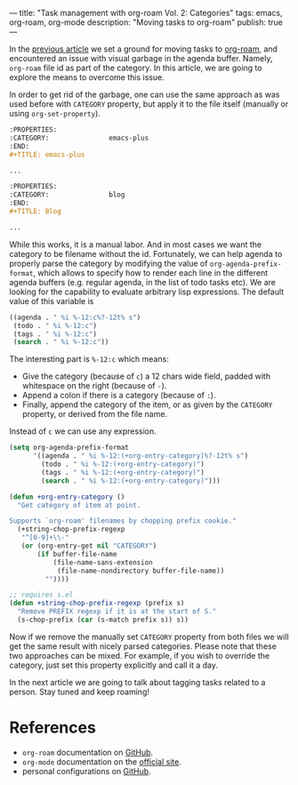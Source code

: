 ---
title: "Task management with org-roam Vol. 2: Categories"
tags: emacs, org-roam, org-mode
description: "Moving tasks to org-roam"
publish: true
---

In the [[https://d12frosted.io/posts/2020-06-23-task-management-with-roam-vol1.html][previous article]] we set a ground for moving tasks to [[https://github.com/org-roam/org-roam][org-roam]], and
encountered an issue with visual garbage in the agenda buffer. Namely,
=org-roam= file id as part of the category. In this article, we are going to
explore the means to overcome this issue.

#+BEGIN_EXPORT html
<div class="post-image">
<img src="/images/org-roam-task-management-vol2-1.png" />
</div>
#+END_EXPORT

#+BEGIN_HTML
<!--more-->
#+END_HTML

In order to get rid of the garbage, one can use the same approach as was used
before with =CATEGORY= property, but apply it to the file itself (manually or
using =org-set-property=).

#+begin_src org
  :PROPERTIES:
  :CATEGORY:               emacs-plus
  :END:
  ,#+TITLE: emacs-plus

  ...
#+end_src

#+begin_src org
  :PROPERTIES:
  :CATEGORY:               blog
  :END:
  ,#+TITLE: Blog

  ...
#+end_src

#+BEGIN_EXPORT html
<div class="post-image">
<img src="/images/org-roam-task-management-vol2-2.png" />
</div>
#+END_EXPORT

While this works, it is a manual labor. And in most cases we want the category
to be filename without the id. Fortunately, we can help agenda to properly parse
the category by modifying the value of =org-agenda-prefix-format=, which allows
to specify how to render each line in the different agenda buffers (e.g. regular
agenda, in the list of todo tasks etc). We are looking for the capability to
evaluate arbitrary lisp expressions. The default value of this variable is

#+begin_src emacs-lisp
  ((agenda . " %i %-12:c%?-12t% s")
   (todo . " %i %-12:c")
   (tags . " %i %-12:c")
   (search . " %i %-12:c"))
#+end_src

The interesting part is =%-12:c= which means:

- Give the category (because of =c=) a 12 chars wide field, padded with
  whitespace on the right (because of =-=).
- Append a colon if there is a category (because of =:=).
- Finally, append the category of the item, or as given by the =CATEGORY=
  property, or derived from the file name.

Instead of =c= we can use any expression.

#+begin_src emacs-lisp
  (setq org-agenda-prefix-format
        '((agenda . " %i %-12:(+org-entry-category)%?-12t% s")
          (todo . " %i %-12:(+org-entry-category)")
          (tags . " %i %-12:(+org-entry-category)")
          (search . " %i %-12:(+org-entry-category)")))

  (defun +org-entry-category ()
    "Get category of item at point.

  Supports `org-roam' filenames by chopping prefix cookie."
    (+string-chop-prefix-regexp
     "^[0-9]+\\-"
     (or (org-entry-get nil "CATEGORY")
         (if buffer-file-name
             (file-name-sans-extension
              (file-name-nondirectory buffer-file-name))
           ""))))

  ;; requires s.el
  (defun +string-chop-prefix-regexp (prefix s)
    "Remove PREFIX regexp if it is at the start of S."
    (s-chop-prefix (car (s-match prefix s)) s))
#+end_src

#+BEGIN_EXPORT html
<div class="post-image">
<img src="/images/org-roam-task-management-vol2-2.png" />
</div>
#+END_EXPORT

Now if we remove the manually set =CATEGORY= property from both files we will
get the same result with nicely parsed categories. Please note that these two
approaches can be mixed. For example, if you wish to override the category, just
set this property explicitly and call it a day.

In the next article we are going to talk about tagging tasks related to a
person. Stay tuned and keep roaming!

* References

- =org-roam= documentation on [[https://github.com/org-roam/org-roam][GitHub]].
- =org-mode= documentation on the [[https://orgmode.org][official site]].
- personal configurations on [[https://github.com/d12frosted/environment/blob/master/emacs/lisp/%2Borg-notes.el][GitHub]].
